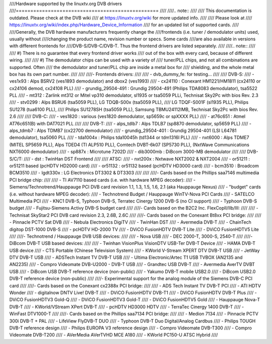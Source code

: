 ////Hardware supported by the linuxtv.org DVB drivers
////=================================================
////
////.. note::
////
////   This documentation is outdated. Please check at the DVB wiki
////   at https://linuxtv.org/wiki for more updated info.
////
////   Please look at
////   https://linuxtv.org/wiki/index.php/Hardware_Device_Information
////   for an updated list of supported cards.
////
////Generally, the DVB hardware manufacturers frequently change the
////frontends (i.e. tuner / demodulator units) used, usually without
////changing the product name, revision number or specs. Some cards
////are also available in versions with different frontends for
////DVB-S/DVB-C/DVB-T. Thus the frontend drivers are listed separately.
////
////.. note::
////
////  #) There is no guarantee that every frontend driver works
////     out of the box with every card, because of different wiring.
////
////  #) The demodulator chips can be used with a variety of
////     tuner/PLL chips, and not all combinations are supported. Often
////     the demodulator and tuner/PLL chip are inside a metal box for
////     shielding, and the whole metal box has its own part number.
////
////
////- Frontends drivers:
////
////  - dvb_dummy_fe: for testing...
////
////  DVB-S:
////   - ves1x93		: Alps BSRV2 (ves1893 demodulator) and dbox2 (ves1993)
////   - cx24110		: Conexant HM1221/HM1811 (cx24110 or cx24106 demod, cx24108 PLL)
////   - grundig_29504-491	: Grundig 29504-491 (Philips TDA8083 demodulator), tsa5522 PLL
////   - mt312		: Zarlink mt312 or Mitel vp310 demodulator, sl1935 or tsa5059 PLLi, Technisat Sky2Pc with bios Rev. 2.3
////   - stv0299		: Alps BSRU6 (tsa5059 PLL), LG TDQB-S00x (tsa5059 PLL),
////			  LG TDQF-S001F (sl1935 PLL), Philips SU1278 (tua6100 PLL),
////			  Philips SU1278SH (tsa5059 PLL), Samsung TBMU24112IMB, Technisat Sky2Pc with bios Rev. 2.6
////
////  DVB-C:
////   - ves1820		: various (ves1820 demodulator, sp5659c or spXXXX PLL)
////   - at76c651		: Atmel AT76c651(B) with DAT7021 PLL
////
////  DVB-T:
////   - alps_tdlb7		: Alps TDLB7 (sp8870 demodulator, sp5659 PLL)
////   - alps_tdmb7		: Alps TDMB7 (cx22700 demodulator)
////   - grundig_29504-401	: Grundig 29504-401 (LSI L64781 demodulator), tsa5060 PLL
////   - tda1004x		: Philips tda10045h (td1344 or tdm1316l PLL)
////   - nxt6000 		: Alps TDME7 (MITEL SP5659 PLL), Alps TDED4 (TI ALP510 PLL), Comtech DVBT-6k07 (SP5730 PLL), (NxtWave Communications NXT6000 demodulator)
////   - sp887x		: Microtune 7202D
////   - dib3000mb	: DiBcom 3000-MB demodulator
////
////  DVB-S/C/T:
////   - dst		: TwinHan DST Frontend
////
////  ATSC:
////   - nxt200x		: Nxtwave NXT2002 & NXT2004
////   - or51211		: or51211 based (pcHDTV HD2000 card)
////   - or51132		: or51132 based (pcHDTV HD3000 card)
////   - bcm3510		: Broadcom BCM3510
////   - lgdt330x		: LG Electronics DT3302 & DT3303
////
////
////- Cards based on the Phillips saa7146 multimedia PCI bridge chip:
////
////  - TI AV7110 based cards (i.e. with hardware MPEG decoder):
////    - Siemens/Technotrend/Hauppauge PCI DVB card revision 1.1, 1.3, 1.5, 1.6, 2.1 (aka Hauppauge Nexus)
////  - "budget" cards (i.e. without hardware MPEG decoder):
////    - Technotrend Budget / Hauppauge WinTV-Nova PCI Cards
////    - SATELCO Multimedia PCI
////    - KNC1 DVB-S, Typhoon DVB-S, Terratec Cinergy 1200 DVB-S (no CI support)
////    - Typhoon DVB-S budget
////    - Fujitsu-Siemens Activy DVB-S budget card
////
////- Cards based on the B2C2 Inc. FlexCopII/IIb/III:
////
////  - Technisat SkyStar2 PCI DVB card revision 2.3, 2.6B, 2.6C
////
////- Cards based on the Conexant Bt8xx PCI bridge:
////
////  - Pinnacle PCTV Sat DVB
////  - Nebula Electronics DigiTV
////  - TwinHan DST
////  - Avermedia DVB-T
////  - ChainTech digitop DST-1000 DVB-S
////  - pcHDTV HD-2000 TV
////  - DViCO FusionHDTV DVB-T Lite
////  - DViCO FusionHDTV5 Lite
////
////- Technotrend / Hauppauge DVB USB devices:
////
////  - Nova USB
////  - DEC 2000-T, 3000-S, 2540-T
////
////- DiBcom DVB-T USB based devices:
////
////  - Twinhan VisionPlus VisionDTV USB-Ter DVB-T Device
////  - HAMA DVB-T USB device
////  - CTS Portable (Chinese Television System)
////  - KWorld V-Stream XPERT DTV DVB-T USB
////  - JetWay DTV DVB-T USB
////  - ADSTech Instant TV DVB-T USB
////  - Ultima Electronic/Artec T1 USB TVBOX (AN2135 and AN2235)
////  - Compro Videomate DVB-U2000 - DVB-T USB
////  - Grandtec USB DVB-T
////  - Avermedia AverTV DVBT USB
////  - DiBcom USB DVB-T reference device (non-public)
////  - Yakumo DVB-T mobile USB2.0
////  - DiBcom USB2.0 DVB-T reference device (non-public)
////
////- Experimental support for the analog module of the Siemens DVB-C PCI card
////
////- Cards based on the Conexant cx2388x PCI bridge:
////
////  - ADS Tech Instant TV DVB-T PCI
////  - ATI HDTV Wonder
////  - digitalnow DNTV Live! DVB-T
////  - DViCO FusionHDTV DVB-T1
////  - DViCO FusionHDTV DVB-T Plus
////  - DViCO FusionHDTV3 Gold-Q
////  - DViCO FusionHDTV3 Gold-T
////  - DViCO FusionHDTV5 Gold
////  - Hauppauge Nova-T DVB-T
////  - KWorld/VStream XPert DVB-T
////  - pcHDTV HD3000 HDTV
////  - TerraTec Cinergy 1400 DVB-T
////  - WinFast DTV1000-T
////
////- Cards based on the Phillips saa7134 PCI bridge:
////
////  - Medion 7134
////  - Pinnacle PCTV 300i DVB-T + PAL
////  - LifeView FlyDVB-T DUO
////  - Typhoon DVB-T Duo Digital/Analog Cardbus
////  - Philips TOUGH DVB-T reference design
////  - Philips EUROPA V3 reference design
////  - Compro Videomate DVB-T300
////  - Compro Videomate DVB-T200
////  - AVerMedia AVerTVHD MCE A180
////  - KWorld PC150-U ATSC Hybrid
////
